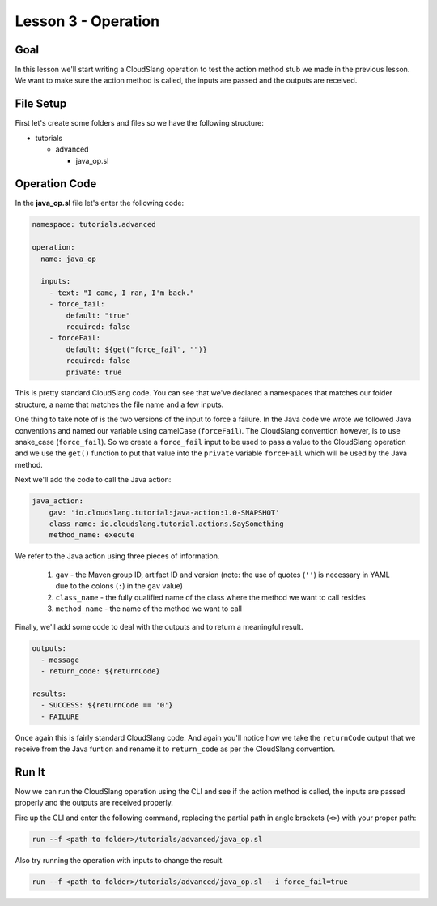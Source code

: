 Lesson 3 - Operation
====================

Goal
----

In this lesson we'll start writing a CloudSlang operation to test the action
method stub we made in the previous lesson. We want to make sure the action
method is called, the inputs are passed and the outputs are received.

File Setup
----------

First let's create some folders and files so we have the following structure:

- tutorials

  - advanced

    - java_op.sl

Operation Code
--------------

In the **java_op.sl** file let's enter the following code:

.. code-block:: yaml

    namespace: tutorials.advanced

    operation:
      name: java_op

      inputs:
        - text: "I came, I ran, I'm back."
        - force_fail:
            default: "true"
            required: false
        - forceFail:
            default: ${get("force_fail", "")}
            required: false
            private: true

This is pretty standard CloudSlang code. You can see that we've declared a
namespaces that matches our folder structure, a name that matches the file name
and a few inputs.

One thing to take note of is the two versions of the input to force a failure.
In the Java code we wrote we followed Java conventions and named our variable
using camelCase (``forceFail``). The CloudSlang convention however, is to use
snake_case (``force_fail``). So we create a ``force_fail`` input to be used to
pass a value to the CloudSlang operation and we use the ``get()`` function to
put that value into the ``private`` variable ``forceFail`` which will be used by
the Java method.

Next we'll add the code to call the Java action:

.. code-block:: yaml

    java_action:
        gav: 'io.cloudslang.tutorial:java-action:1.0-SNAPSHOT'
        class_name: io.cloudslang.tutorial.actions.SaySomething
        method_name: execute

We refer to the Java action using three pieces of information.

  #.  ``gav`` - the Maven group ID, artifact ID and version (note: the use of
      quotes (``''``) is necessary in YAML due to the colons (``:``) in the
      ``gav`` value)
  #.  ``class_name`` - the fully qualified name of the class where the method we
      want to call resides
  #.  ``method_name`` - the name of the method we want to call

Finally, we'll add some code to deal with the outputs and to return a meaningful
result.

.. code-block:: yaml

  outputs:
    - message
    - return_code: ${returnCode}

  results:
    - SUCCESS: ${returnCode == '0'}
    - FAILURE

Once again this is fairly standard CloudSlang code. And again you'll notice how
we take the ``returnCode`` output that we receive from the Java funtion and
rename it to ``return_code`` as per the CloudSlang convention.

Run It
------

Now we can run the CloudSlang operation using the CLI and see if the action
method is called, the inputs are passed properly and the outputs are received
properly.

Fire up the CLI and enter the following command, replacing the partial path in
angle brackets (``<>``) with your proper path:

.. code-block:: bash

  run --f <path to folder>/tutorials/advanced/java_op.sl

Also try running the operation with inputs to change the result.

.. code-block:: bash

  run --f <path to folder>/tutorials/advanced/java_op.sl --i force_fail=true
